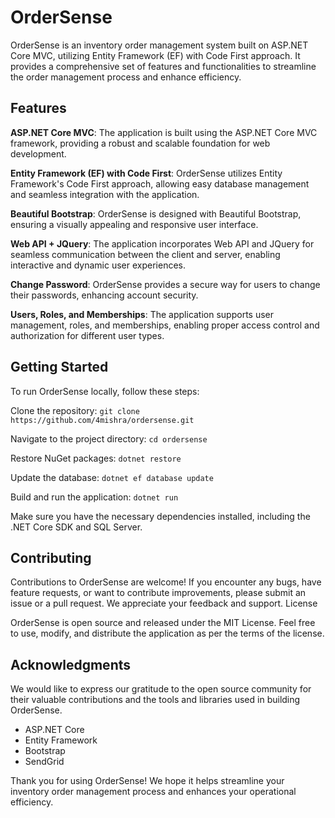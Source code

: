 * OrderSense

OrderSense is an inventory order management system built on ASP.NET Core MVC, utilizing Entity Framework (EF) with Code First approach. It provides a comprehensive set of features and functionalities to streamline the order management process and enhance efficiency.

** Features

    *ASP.NET Core MVC*: The application is built using the ASP.NET Core MVC framework, providing a robust and scalable foundation for web development.

    *Entity Framework (EF) with Code First*: OrderSense utilizes Entity Framework's Code First approach, allowing easy database management and seamless integration with the application.

    *Beautiful Bootstrap*: OrderSense is designed with Beautiful Bootstrap, ensuring a visually appealing and responsive user interface.

    *Web API + JQuery*: The application incorporates Web API and JQuery for seamless communication between the client and server, enabling interactive and dynamic user experiences.

    *Change Password*: OrderSense provides a secure way for users to change their passwords, enhancing account security.

    *Users, Roles, and Memberships*: The application supports user management, roles, and memberships, enabling proper access control and authorization for different user types.


** Getting Started

To run OrderSense locally, follow these steps:

    Clone the repository: ~git clone https://github.com/4mishra/ordersense.git~

    Navigate to the project directory: ~cd ordersense~

    Restore NuGet packages: ~dotnet restore~
    
    Update the database: ~dotnet ef database update~
    
    Build and run the application: ~dotnet run~

Make sure you have the necessary dependencies installed, including the .NET Core SDK and SQL Server.

** Contributing

Contributions to OrderSense are welcome! If you encounter any bugs, have feature requests, or want to contribute improvements, please submit an issue or a pull request. We appreciate your feedback and support.
License

OrderSense is open source and released under the MIT License. Feel free to use, modify, and distribute the application as per the terms of the license.

** Acknowledgments

We would like to express our gratitude to the open source community for their valuable contributions and the tools and libraries used in building OrderSense.

    - ASP.NET Core
    - Entity Framework
    - Bootstrap
    - SendGrid

Thank you for using OrderSense! We hope it helps streamline your inventory order management process and enhances your operational efficiency.
